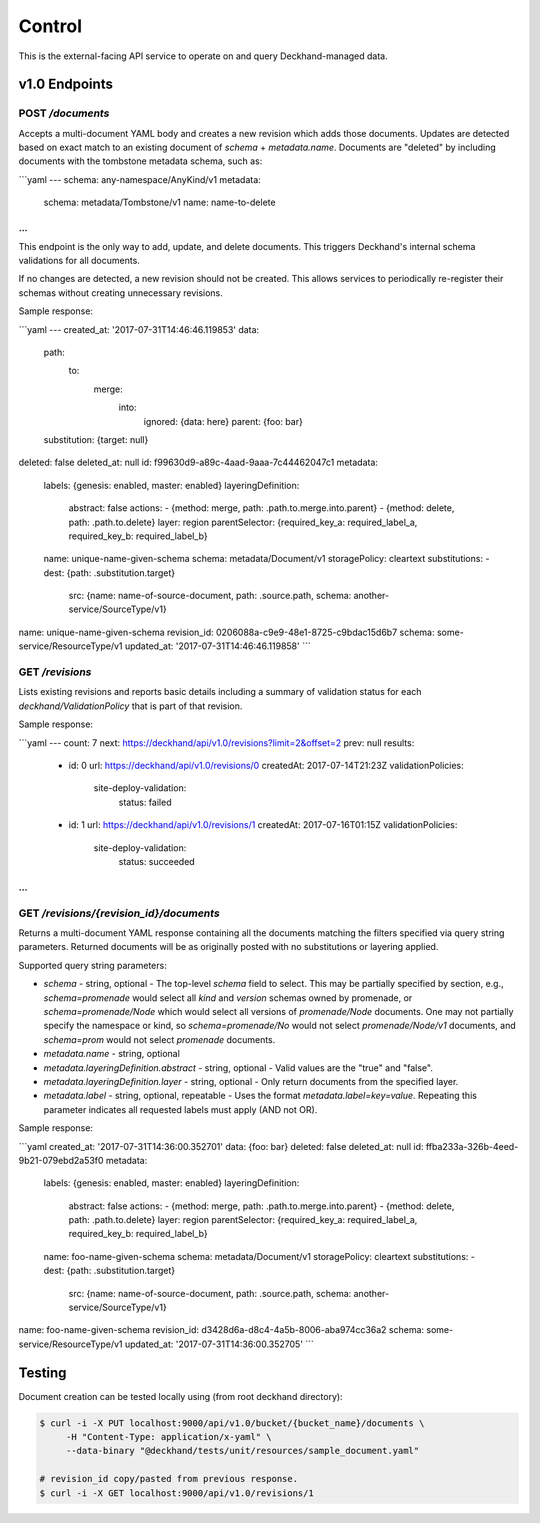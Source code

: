 Control
=======

This is the external-facing API service to operate on and query
Deckhand-managed data.

v1.0 Endpoints
--------------

POST `/documents`
~~~~~~~~~~~~~~~~~

Accepts a multi-document YAML body and creates a new revision which adds
those documents. Updates are detected based on exact match to an existing
document of `schema` + `metadata.name`. Documents are "deleted" by including
documents with the tombstone metadata schema, such as:

```yaml
---
schema: any-namespace/AnyKind/v1
metadata:
  schema: metadata/Tombstone/v1
  name: name-to-delete
...
```

This endpoint is the only way to add, update, and delete documents. This
triggers Deckhand's internal schema validations for all documents.

If no changes are detected, a new revision should not be created. This allows
services to periodically re-register their schemas without creating
unnecessary revisions.

Sample response:

```yaml
---
created_at: '2017-07-31T14:46:46.119853'
data:
  path:
    to:
      merge:
        into:
          ignored: {data: here}
          parent: {foo: bar}
  substitution: {target: null}
deleted: false
deleted_at: null
id: f99630d9-a89c-4aad-9aaa-7c44462047c1
metadata:
  labels: {genesis: enabled, master: enabled}
  layeringDefinition:
    abstract: false
    actions:
    - {method: merge, path: .path.to.merge.into.parent}
    - {method: delete, path: .path.to.delete}
    layer: region
    parentSelector: {required_key_a: required_label_a, required_key_b: required_label_b}
  name: unique-name-given-schema
  schema: metadata/Document/v1
  storagePolicy: cleartext
  substitutions:
  - dest: {path: .substitution.target}
    src: {name: name-of-source-document, path: .source.path, schema: another-service/SourceType/v1}
name: unique-name-given-schema
revision_id: 0206088a-c9e9-48e1-8725-c9bdac15d6b7
schema: some-service/ResourceType/v1
updated_at: '2017-07-31T14:46:46.119858'
```

GET `/revisions`
~~~~~~~~~~~~~~~~

Lists existing revisions and reports basic details including a summary of
validation status for each `deckhand/ValidationPolicy` that is part of that
revision.

Sample response:

```yaml
---
count: 7
next: https://deckhand/api/v1.0/revisions?limit=2&offset=2
prev: null
results:
  - id: 0
    url: https://deckhand/api/v1.0/revisions/0
    createdAt: 2017-07-14T21:23Z
    validationPolicies:
      site-deploy-validation:
        status: failed
  - id: 1
    url: https://deckhand/api/v1.0/revisions/1
    createdAt: 2017-07-16T01:15Z
    validationPolicies:
      site-deploy-validation:
        status: succeeded
...
```

GET `/revisions/{revision_id}/documents`
~~~~~~~~~~~~~~~~~~~~~~~~~~~~~~~~~~~~~~~~

Returns a multi-document YAML response containing all the documents matching
the filters specified via query string parameters. Returned documents will be
as originally posted with no substitutions or layering applied.

Supported query string parameters:

* `schema` - string, optional - The top-level `schema` field to select. This
  may be partially specified by section, e.g., `schema=promenade` would select all
  `kind` and `version` schemas owned by promenade, or `schema=promenade/Node`
  which would select all versions of `promenade/Node` documents. One may not
  partially specify the namespace or kind, so `schema=promenade/No` would not
  select `promenade/Node/v1` documents, and `schema=prom` would not select
  `promenade` documents.
* `metadata.name` - string, optional
* `metadata.layeringDefinition.abstract` - string, optional - Valid values are
  the "true" and "false".
* `metadata.layeringDefinition.layer` - string, optional - Only return documents from
  the specified layer.
* `metadata.label` - string, optional, repeatable - Uses the format
  `metadata.label=key=value`. Repeating this parameter indicates all
  requested labels must apply (AND not OR).

Sample response:

```yaml
created_at: '2017-07-31T14:36:00.352701'
data: {foo: bar}
deleted: false
deleted_at: null
id: ffba233a-326b-4eed-9b21-079ebd2a53f0
metadata:
  labels: {genesis: enabled, master: enabled}
  layeringDefinition:
    abstract: false
    actions:
    - {method: merge, path: .path.to.merge.into.parent}
    - {method: delete, path: .path.to.delete}
    layer: region
    parentSelector: {required_key_a: required_label_a, required_key_b: required_label_b}
  name: foo-name-given-schema
  schema: metadata/Document/v1
  storagePolicy: cleartext
  substitutions:
  - dest: {path: .substitution.target}
    src: {name: name-of-source-document, path: .source.path, schema: another-service/SourceType/v1}
name: foo-name-given-schema
revision_id: d3428d6a-d8c4-4a5b-8006-aba974cc36a2
schema: some-service/ResourceType/v1
updated_at: '2017-07-31T14:36:00.352705'
```

Testing
-------

Document creation can be tested locally using (from root deckhand directory):

.. code-block:: console

    $ curl -i -X PUT localhost:9000/api/v1.0/bucket/{bucket_name}/documents \
         -H "Content-Type: application/x-yaml" \
         --data-binary "@deckhand/tests/unit/resources/sample_document.yaml"

    # revision_id copy/pasted from previous response.
    $ curl -i -X GET localhost:9000/api/v1.0/revisions/1
